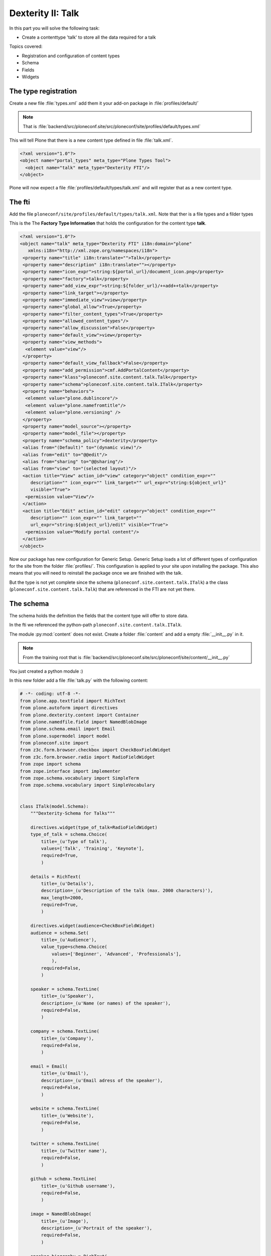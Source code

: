 .. _dexterity1-label:

Dexterity II: Talk
==================

In this part you will solve the following task:

* Create a contenttype 'talk' to store all the data required for a talk


Topics covered:

* Registration and configuration of content types
* Schema
* Fields
* Widgets


The type registration
---------------------

Create a new file :file:`types.xml` add them it your add-on package in :file:`profiles/default/`

.. note::

    That is :file:`backend/src/ploneconf.site/src/ploneconf/site/profiles/default/types.xml`

This will tell Plone that there is a new content type defined in file :file:`talk.xml`.

.. code-block:: xml

    <?xml version="1.0"?>
    <object name="portal_types" meta_type="Plone Types Tool">
      <object name="talk" meta_type="Dexterity FTI"/>
    </object>

Plone will now expect a file :file:`profiles/default/types/talk.xml` and will register that as a new content type.


The fti
-------

Add the file ``ploneconf/site/profiles/default/types/talk.xml``.
Note that ther is a file types and a filder types

This is the The **Factory Type Information** that holds the configuration for the content type **talk**.

..  code-block:: xml

    <?xml version="1.0"?>
    <object name="talk" meta_type="Dexterity FTI" i18n:domain="plone"
       xmlns:i18n="http://xml.zope.org/namespaces/i18n">
     <property name="title" i18n:translate="">Talk</property>
     <property name="description" i18n:translate=""></property>
     <property name="icon_expr">string:${portal_url}/document_icon.png</property>
     <property name="factory">talk</property>
     <property name="add_view_expr">string:${folder_url}/++add++talk</property>
     <property name="link_target"></property>
     <property name="immediate_view">view</property>
     <property name="global_allow">True</property>
     <property name="filter_content_types">True</property>
     <property name="allowed_content_types"/>
     <property name="allow_discussion">False</property>
     <property name="default_view">view</property>
     <property name="view_methods">
      <element value="view"/>
     </property>
     <property name="default_view_fallback">False</property>
     <property name="add_permission">cmf.AddPortalContent</property>
     <property name="klass">ploneconf.site.content.talk.Talk</property>
     <property name="schema">ploneconf.site.content.talk.ITalk</property>
     <property name="behaviors">
      <element value="plone.dublincore"/>
      <element value="plone.namefromtitle"/>
      <element value="plone.versioning" />
     </property>
     <property name="model_source"></property>
     <property name="model_file"></property>
     <property name="schema_policy">dexterity</property>
     <alias from="(Default)" to="(dynamic view)"/>
     <alias from="edit" to="@@edit"/>
     <alias from="sharing" to="@@sharing"/>
     <alias from="view" to="(selected layout)"/>
     <action title="View" action_id="view" category="object" condition_expr=""
        description="" icon_expr="" link_target="" url_expr="string:${object_url}"
        visible="True">
      <permission value="View"/>
     </action>
     <action title="Edit" action_id="edit" category="object" condition_expr=""
        description="" icon_expr="" link_target=""
        url_expr="string:${object_url}/edit" visible="True">
      <permission value="Modify portal content"/>
     </action>
    </object>


Now our package has new configuration for Generic Setup.
Generic Setup loads a lot of different types of configuration for the site from the folder :file:`profiles/`.
This configuration is applied to your site upon installing the package.
This also means that you will need to reinstall the package once we are finished with the talk.

But the type is not yet complete since the schema (``ploneconf.site.content.talk.ITalk``) a the class (``ploneconf.site.content.talk.Talk``) that are referenced in the FTI are not yet there.


The schema
----------

The schema holds the definition the fields that the content type will offer to store data.

In the fti we referenced the python-path ``ploneconf.site.content.talk.ITalk``.

The module :py:mod:`content` does not exist. Create a folder :file:`content` and add a empty :file:`__init__.py` in it.

.. note::

    From the training root that is :file:`backend/src/ploneconf.site/src/ploneconf/site/content/__init__.py`

You just created a python module :)

In this new folder add a file :file:`talk.py` with the following content:

..  code-block:: python

    # -*- coding: utf-8 -*-
    from plone.app.textfield import RichText
    from plone.autoform import directives
    from plone.dexterity.content import Container
    from plone.namedfile.field import NamedBlobImage
    from plone.schema.email import Email
    from plone.supermodel import model
    from ploneconf.site import _
    from z3c.form.browser.checkbox import CheckBoxFieldWidget
    from z3c.form.browser.radio import RadioFieldWidget
    from zope import schema
    from zope.interface import implementer
    from zope.schema.vocabulary import SimpleTerm
    from zope.schema.vocabulary import SimpleVocabulary


    class ITalk(model.Schema):
        """Dexterity-Schema for Talks"""

        directives.widget(type_of_talk=RadioFieldWidget)
        type_of_talk = schema.Choice(
            title=_(u'Type of talk'),
            values=['Talk', 'Training', 'Keynote'],
            required=True,
            )

        details = RichText(
            title=_(u'Details'),
            description=_(u'Description of the talk (max. 2000 characters)'),
            max_length=2000,
            required=True,
            )

        directives.widget(audience=CheckBoxFieldWidget)
        audience = schema.Set(
            title=_(u'Audience'),
            value_type=schema.Choice(
                values=['Beginner', 'Advanced', 'Professionals'],
                ),
            required=False,
            )

        speaker = schema.TextLine(
            title=_(u'Speaker'),
            description=_(u'Name (or names) of the speaker'),
            required=False,
            )

        company = schema.TextLine(
            title=_(u'Company'),
            required=False,
            )

        email = Email(
            title=_(u'Email'),
            description=_(u'Email adress of the speaker'),
            required=False,
            )

        website = schema.TextLine(
            title=_(u'Website'),
            required=False,
            )

        twitter = schema.TextLine(
            title=_(u'Twitter name'),
            required=False,
            )

        github = schema.TextLine(
            title=_(u'Github username'),
            required=False,
            )

        image = NamedBlobImage(
            title=_(u'Image'),
            description=_(u'Portrait of the speaker'),
            required=False,
            )

        speaker_biography = RichText(
            title=_(u'Speaker Biography (max. 1000 characters)'),
            max_length=1000,
            required=False,
            )


    @implementer(ITalk)
    class Talk(Container):
        """Talk instance class"""


The first class :py:class:`ITalk` is the schema for talks and defines quite a lot of different fields for different kinds of data.

The most basic field is ``schema.TextLine`` which can store text. In the next chapter you will find a reference of all field-types available in Plone.


.. todo::

    * As a first step use a simplified schema without directives or vocabularies
    * Then add some simple widget-directives
    * In the sponsors-chapter discuss all fields, directives, permissions, defaults.
    * Extend to the final version like https://github.com/collective/ploneconf.site/pull/1/files#diff-943838c7d121f1043c9db05635b96930 in a later chapter


The instance class
------------------

The second class :py:class:`Talk` in :file:`talk.py` will be the class of instances for each talk.
It inherits from :py:class:`Container` which is one of the default classes of dexterity.
That is used for items that can contain other items.
It does nothing so far but it can be useful later when we want to add methods or properties to it that can be used directly from a talk instance.


Try the new type
----------------

Now all pieces should be in place and you can enable the new type.

* Restart Plone (to load the new Python code and the changed zcml)
* You do not need to restart the Volto frontend since we did not do any changes there.
* Re-install the package ploneconf.site (deactivate and activate) to load the type registration and type configuration.

Now the new types should be visible in the add-menu.

You can test the type in the backend (http://localhost:8080/Plone/++add++talk) and on the frontend (http://localhost:3000/add?type=talk).

.. note::

    Not all fields look the same in the frontend and backend yet.

.. figure:: _static/dexterity_add_talk_frontend.png

    Adding a talk in the frontend

.. figure:: _static/dexterity_add_talk_backend.png

    Adding a talk in the backend


* Test the type by adding a talk. Add some values in the fields, save it, look at the view and edit it again.
* Compare all the fields you see to the code in the schema.
* You can also make changes in the schema. After restarting the backend these changes are effective immediatley
* Find the tool ``portal_types`` in the ZMI
* Look at the fti for ``talk`` and inspect the configuration taken from the fti.
* You can make changes ti the fti here. Some of the configuration are also available in plone control panels where it makes sense. For example the dexterity-controlpanel ``http://localhost:8080/@@dexterity-types`` can modify the behaviors (defined in ``<property name="behaviors">``) and http://localhost:8080/@@content-controlpanel has a checkbox for teh setting ``<property name="global_allow">``.



Summary
-------

* You created a custom content type.
* You can now control the data that will be stored for talks.
* You can reuse and adapt these examples to model data for your own use-cases.
* Next up: After looking at even more fields that are available in Plone you will learn to change how talks are displayed.


.. seealso::

   * `Dexterity Developer Manual <https://docs.plone.org/external/plone.app.dexterity/docs/index.html>`_
   * `The standard behaviors <https://docs.plone.org/external/plone.app.dexterity/docs/reference/standard-behaviours.html>`_
